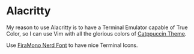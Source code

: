 * Alacritty

  My reason to use Alacritty is to have a Terminal Emulator capable of True Color, so I can use Vim with all the glorious colors of [[https://github.com/catppuccin][Catppuccin Theme]].

  Use [[https://github.com/ryanoasis/nerd-fonts/releases/download/v3.1.1/FiraMono.zip][FiraMono Nerd Font]] to have nice Terminal Icons.
